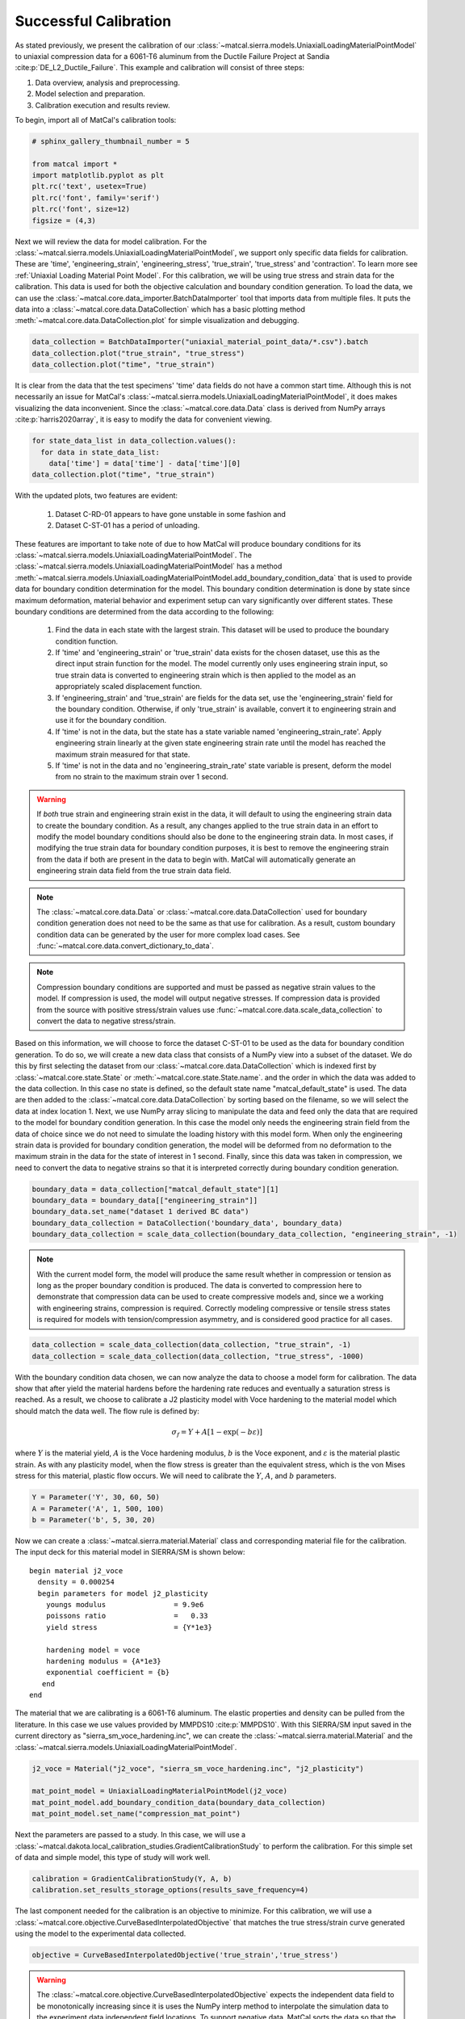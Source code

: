 
.. DO NOT EDIT.
.. THIS FILE WAS AUTOMATICALLY GENERATED BY SPHINX-GALLERY.
.. TO MAKE CHANGES, EDIT THE SOURCE PYTHON FILE:
.. "introduction_examples/sierra_material_point_examples/plot_sierra_material_point_calibration.py"
.. LINE NUMBERS ARE GIVEN BELOW.

.. only:: html

    .. note::
        :class: sphx-glr-download-link-note

        :ref:`Go to the end <sphx_glr_download_introduction_examples_sierra_material_point_examples_plot_sierra_material_point_calibration.py>`
        to download the full example code.

.. rst-class:: sphx-glr-example-title

.. _sphx_glr_introduction_examples_sierra_material_point_examples_plot_sierra_material_point_calibration.py:


Successful Calibration
======================

As stated previously, we present the calibration of our 
:class:`~matcal.sierra.models.UniaxialLoadingMaterialPointModel`
to uniaxial compression data for a 6061-T6 aluminum from the Ductile Failure Project at Sandia
:cite:p:`DE_L2_Ductile_Failure`. This example and calibration will
consist of three steps:

#. Data overview, analysis and preprocessing.
#. Model selection and preparation.
#. Calibration execution and results review.
 
To begin, import all of MatCal's calibration tools:

.. GENERATED FROM PYTHON SOURCE LINES 17-26

.. code-block:: Python

    # sphinx_gallery_thumbnail_number = 5

    from matcal import *
    import matplotlib.pyplot as plt
    plt.rc('text', usetex=True)
    plt.rc('font', family='serif')
    plt.rc('font', size=12)
    figsize = (4,3)








.. GENERATED FROM PYTHON SOURCE LINES 27-38

Next we will review the data for model calibration. For the 
:class:`~matcal.sierra.models.UniaxialLoadingMaterialPointModel`, 
we support only specific data fields for calibration. These are 
'time', 'engineering_strain', 'engineering_stress', 'true_strain', 'true_stress' and 'contraction'. 
To learn more see :ref:`Uniaxial Loading Material Point Model`. For this calibration,
we will be using true stress and strain data for the calibration. This data is used for 
both the objective calculation and boundary condition generation. To load the data, 
we can use the :class:`~matcal.core.data_importer.BatchDataImporter` tool that imports 
data from multiple files. It puts the data into a :class:`~matcal.core.data.DataCollection`
which has a basic plotting method :meth:`~matcal.core.data.DataCollection.plot` for
simple visualization and debugging.

.. GENERATED FROM PYTHON SOURCE LINES 38-43

.. code-block:: Python


    data_collection = BatchDataImporter("uniaxial_material_point_data/*.csv").batch
    data_collection.plot("true_strain", "true_stress")
    data_collection.plot("time", "true_strain")




.. rst-class:: sphx-glr-horizontal


    *

      .. image-sg:: /introduction_examples/sierra_material_point_examples/images/sphx_glr_plot_sierra_material_point_calibration_001.png
         :alt: matcal_default_state
         :srcset: /introduction_examples/sierra_material_point_examples/images/sphx_glr_plot_sierra_material_point_calibration_001.png
         :class: sphx-glr-multi-img

    *

      .. image-sg:: /introduction_examples/sierra_material_point_examples/images/sphx_glr_plot_sierra_material_point_calibration_002.png
         :alt: matcal_default_state
         :srcset: /introduction_examples/sierra_material_point_examples/images/sphx_glr_plot_sierra_material_point_calibration_002.png
         :class: sphx-glr-multi-img





.. GENERATED FROM PYTHON SOURCE LINES 44-49

It is clear from the data that the test specimens' 'time' data fields
do not have a common start time. Although this is not necessarily
an issue for MatCal's :class:`~matcal.sierra.models.UniaxialLoadingMaterialPointModel`, 
it does makes visualizing the data inconvenient. Since the :class:`~matcal.core.data.Data` class
is derived from NumPy arrays :cite:p:`harris2020array`, it is easy to modify the data for convenient viewing.

.. GENERATED FROM PYTHON SOURCE LINES 49-55

.. code-block:: Python


    for state_data_list in data_collection.values():
      for data in state_data_list:
        data['time'] = data['time'] - data['time'][0]
    data_collection.plot("time", "true_strain")




.. image-sg:: /introduction_examples/sierra_material_point_examples/images/sphx_glr_plot_sierra_material_point_calibration_003.png
   :alt: matcal_default_state
   :srcset: /introduction_examples/sierra_material_point_examples/images/sphx_glr_plot_sierra_material_point_calibration_003.png
   :class: sphx-glr-single-img





.. GENERATED FROM PYTHON SOURCE LINES 56-87

With the updated plots, two features are evident: 

  #. Dataset C-RD-01 appears to have gone unstable in some fashion and 
  #. Dataset C-ST-01 has a period of unloading. 

These features are important to take note of due to how
MatCal will produce boundary conditions for its :class:`~matcal.sierra.models.UniaxialLoadingMaterialPointModel`. 
The :class:`~matcal.sierra.models.UniaxialLoadingMaterialPointModel` has 
a method :meth:`~matcal.sierra.models.UniaxialLoadingMaterialPointModel.add_boundary_condition_data`
that is used to provide data for boundary condition determination for the model. 
This boundary condition determination is done by state since maximum deformation, 
material behavior and experiment setup can vary significantly over different states. 
These boundary conditions are determined from the data according to the following:

  #. Find the data in each state with the largest strain. This dataset will be used
     to produce the boundary condition function.
  #. If 'time' and 'engineering_strain' or 'true_strain' data exists for 
     the chosen dataset, use this as the direct input strain function for the model.
     The model currently only uses engineering strain input, so true strain data 
     is converted to engineering strain which is then applied to the model as 
     an appropriately scaled displacement function. 
  #. If 'engineering_strain' and 'true_strain' are fields for the data set,
     use the 'engineering_strain' field for the boundary condition. Otherwise,
     if only 'true_strain' is available, convert it to engineering strain and
     use it for the boundary condition. 
  #. If 'time' is not in the data, but the state has a state variable named 
     'engineering_strain_rate'. Apply engineering strain linearly at the given 
     state engineering strain rate until the model has reached the maximum strain measured 
     for that state. 
  #. If 'time' is not in the data and no 'engineering_strain_rate' state variable is present,
     deform the model from no strain to the maximum strain over 1 second.

.. GENERATED FROM PYTHON SOURCE LINES 89-99

.. warning::
    If *both* true strain and 
    engineering strain exist in the data, it will default to using the 
    engineering strain data to create the boundary condition. As a result,
    any changes applied to the true strain data in an effort to modify 
    the model boundary conditions should also be done to the engineering strain data. 
    In most cases, if modifying the true strain data for boundary condition purposes, it
    is best to remove the engineering strain from the data if both are present in the data
    to begin with. MatCal will automatically generate an engineering strain data field
    from the true strain data field.

.. GENERATED FROM PYTHON SOURCE LINES 101-105

.. note:: The :class:`~matcal.core.data.Data` or :class:`~matcal.core.data.DataCollection` used for boundary 
          condition generation does not need to be the same as that use for calibration. As a result, 
          custom boundary condition data can be generated by the user for more complex load cases. See 
          :func:`~matcal.core.data.convert_dictionary_to_data`. 

.. GENERATED FROM PYTHON SOURCE LINES 107-111

.. note:: Compression boundary conditions are supported and must be passed as negative strain values to the model.
          If compression is used, the model will output negative stresses. If compression data is provided
          from the source with positive stress/strain values use :func:`~matcal.core.data.scale_data_collection` to convert
          the data to negative stress/strain.

.. GENERATED FROM PYTHON SOURCE LINES 113-130

Based on this information, we will choose to force the dataset C-ST-01 to be used as the data
for boundary condition generation.
To do so, we will create a new data class that consists of a NumPy view
into a subset of the dataset. We do this by first selecting the dataset from our 
:class:`~matcal.core.data.DataCollection` which is indexed
first by :class:`~matcal.core.state.State` or :meth:`~matcal.core.state.State.name`.
and the order in which the data was added to the data collection.
In this case no state is defined, so the default state name "matcal_default_state" is used. 
The data are then added to the :class:`~matcal.core.data.DataCollection` by sorting based on the 
filename, so we will select the data at index location 1.
Next, we use NumPy array slicing to manipulate the data and feed only the data that are required to the 
model for boundary condition generation. In this case the model only needs the engineering strain field
from the data of choice since we do not need to simulate the loading history with this model form. When 
only the engineering strain data is provided for boundary condition generation, the model will be deformed
from no deformation to the maximum strain in the data for the state of interest in 1 second.
Finally, since this data was taken in compression, we need to convert the data to negative strains
so that it is interpreted correctly during boundary condition generation.

.. GENERATED FROM PYTHON SOURCE LINES 130-137

.. code-block:: Python


    boundary_data = data_collection["matcal_default_state"][1]
    boundary_data = boundary_data[["engineering_strain"]]
    boundary_data.set_name("dataset 1 derived BC data")
    boundary_data_collection = DataCollection('boundary_data', boundary_data)
    boundary_data_collection = scale_data_collection(boundary_data_collection, "engineering_strain", -1)








.. GENERATED FROM PYTHON SOURCE LINES 138-147

.. note::
  With the current model form, the model will produce the same result
  whether in compression or tension as long as the proper boundary condition 
  is produced. The data is converted to compression 
  here to demonstrate that compression data can be used to create compressive
  models and, since we a working with engineering strains, compression is required.
  Correctly modeling compressive or tensile stress states 
  is required for models with tension/compression asymmetry, 
  and is considered good practice for all cases. 

.. GENERATED FROM PYTHON SOURCE LINES 147-152

.. code-block:: Python


    data_collection = scale_data_collection(data_collection, "true_strain", -1)
    data_collection = scale_data_collection(data_collection, "true_stress", -1000)









.. GENERATED FROM PYTHON SOURCE LINES 153-168

With the boundary condition data chosen, we can now analyze the data
to choose a model form for calibration. The data show
that after yield the material hardens before the hardening rate reduces and 
eventually a saturation stress is reached. As a result, we choose to calibrate 
a J2 plasticity model with Voce hardening to the material model which should match the data well.
The flow rule is defined by:

.. math::
      \sigma_f = Y + A\left[1-\exp\left(-b\varepsilon\right)\right]

where :math:`Y` is the material yield, :math:`A` is the Voce hardening modulus, :math:`b`
is the Voce exponent, and :math:`\varepsilon` is the material plastic strain. As with 
any plasticity model, when the flow
stress is greater than the equivalent stress, which is the von Mises stress for this material,
plastic flow occurs. We will need to calibrate the :math:`Y`, :math:`A`, and :math:`b` parameters. 

.. GENERATED FROM PYTHON SOURCE LINES 168-173

.. code-block:: Python


    Y = Parameter('Y', 30, 60, 50)
    A = Parameter('A', 1, 500, 100)
    b = Parameter('b', 5, 30, 20)








.. GENERATED FROM PYTHON SOURCE LINES 174-197

Now we can create a :class:`~matcal.sierra.material.Material` class 
and corresponding material file for the calibration. 
The input deck for this material model in SIERRA/SM is shown below::

   begin material j2_voce
     density = 0.000254
     begin parameters for model j2_plasticity
       youngs modulus                = 9.9e6
       poissons ratio                =   0.33
       yield stress                  = {Y*1e3}

       hardening model = voce
       hardening modulus = {A*1e3}
       exponential coefficient = {b} 
      end
   end

The material that we are calibrating is a 6061-T6 aluminum. The elastic
properties and density can be pulled from the literature. In this case
we use values provided by MMPDS10 :cite:p:`MMPDS10`. 
With this SIERRA/SM input saved in the current directory as "sierra_sm_voce_hardening.inc", 
we can create the :class:`~matcal.sierra.material.Material` and the 
:class:`~matcal.sierra.models.UniaxialLoadingMaterialPointModel`. 

.. GENERATED FROM PYTHON SOURCE LINES 197-204

.. code-block:: Python


    j2_voce = Material("j2_voce", "sierra_sm_voce_hardening.inc", "j2_plasticity")

    mat_point_model = UniaxialLoadingMaterialPointModel(j2_voce)
    mat_point_model.add_boundary_condition_data(boundary_data_collection)
    mat_point_model.set_name("compression_mat_point")








.. GENERATED FROM PYTHON SOURCE LINES 205-209

Next the parameters are passed to a study. In this case, we will 
use a :class:`~matcal.dakota.local_calibration_studies.GradientCalibrationStudy`
to perform the calibration. For this simple set of data and simple model, 
this type of study will work well.

.. GENERATED FROM PYTHON SOURCE LINES 209-212

.. code-block:: Python

    calibration = GradientCalibrationStudy(Y, A, b)
    calibration.set_results_storage_options(results_save_frequency=4)








.. GENERATED FROM PYTHON SOURCE LINES 213-218

The last component needed for the calibration is an objective to minimize.
For this calibration, we will use a 
:class:`~matcal.core.objective.CurveBasedInterpolatedObjective`
that matches the true stress/strain curve generated using the model to the 
experimental data collected.

.. GENERATED FROM PYTHON SOURCE LINES 218-220

.. code-block:: Python


    objective = CurveBasedInterpolatedObjective('true_strain','true_stress')







.. GENERATED FROM PYTHON SOURCE LINES 221-229

.. warning::
    The :class:`~matcal.core.objective.CurveBasedInterpolatedObjective` expects
    the independent data field to be monotonically increasing since it is uses
    the NumPy interp method to interpolate the simulation data to the experiment
    data independent field locations. To support negative data, MatCal 
    sorts the data so that the independent variable is monotonically increasing 
    to meet this requirement. Be sure your data will behave as intended when passed
    to this objective.

.. GENERATED FROM PYTHON SOURCE LINES 232-251

One more step remains before this objective is ready for use in the calibration.
Since the material data being used for the calibration has unloading data 
and our  model does not, we must modify the objective or the data to remove this data 
from the calibration. With the objective we are using, we do not want to modify the 
QoI Extractor since this objective has a predefined extractor for interpolation. 
We also want to keep the entire original dataset. This leaves us with the 
option to use a weighting function that modifies the residuals such that 
the unloading points do not affect the objective. We also *should* remove the 
elastic loading portion of the curve. Since we are not 
calibrating the elastic parameters, it should not contribute to the residual. 
Furthermore, since this portion of the curve is steep, even small errors in the slope could
lead to large contribution 
to the objectives. Therefore, to ensure the objective provides the calibration we want, we use a
:class:`~matcal.core.residuals.UserFunctionWeighting` to ensure only the data 
we want to use for calibration affects the objective. 
To do so, we define a function that performs the residual weighting. 
Once again, we can leverage NumPy array slicing to select the data 
we wish to exclude and set their weights to zero, effectively removing their
influence on the objective.

.. GENERATED FROM PYTHON SOURCE LINES 251-263

.. code-block:: Python


    def remove_high_and_low_strain_from_residual(true_strains, true_stresses, residuals):
        import numpy as np
        weights = np.ones(len(residuals))
        weights[(-true_strains > 0.5) | (-true_strains < 0.0035)] = 0
        return weights*residuals

    residual_weights = UserFunctionWeighting("true_strain", "true_stress", 
                                             remove_high_and_low_strain_from_residual)

    objective.set_field_weights(residual_weights)








.. GENERATED FROM PYTHON SOURCE LINES 264-270

To learn more about :class:`matcal.core.residuals.UserFunctionWeighting` please view
its documentation. With the model, objective and data defined, we can now give the study 
an evaluation set. These evaluation sets give the study all pieces needed to evaluate
an objective essentially tying a dataset, model and objective together for evaluation.
Although multiple evaluation sets can be added to a study, only one is needed for this basic
calibration.

.. GENERATED FROM PYTHON SOURCE LINES 270-272

.. code-block:: Python

    calibration.add_evaluation_set(mat_point_model, objective, data_collection)








.. GENERATED FROM PYTHON SOURCE LINES 273-274

The last step is to launch the calibration study and review the results.

.. GENERATED FROM PYTHON SOURCE LINES 274-279

.. code-block:: Python

    calibration.set_core_limit(4)
    results = calibration.launch()
    print(results.best.to_dict())
    make_standard_plots("true_strain")




.. rst-class:: sphx-glr-horizontal


    *

      .. image-sg:: /introduction_examples/sierra_material_point_examples/images/sphx_glr_plot_sierra_material_point_calibration_004.png
         :alt: plot sierra material point calibration
         :srcset: /introduction_examples/sierra_material_point_examples/images/sphx_glr_plot_sierra_material_point_calibration_004.png
         :class: sphx-glr-multi-img

    *

      .. image-sg:: /introduction_examples/sierra_material_point_examples/images/sphx_glr_plot_sierra_material_point_calibration_005.png
         :alt: plot sierra material point calibration
         :srcset: /introduction_examples/sierra_material_point_examples/images/sphx_glr_plot_sierra_material_point_calibration_005.png
         :class: sphx-glr-multi-img

    *

      .. image-sg:: /introduction_examples/sierra_material_point_examples/images/sphx_glr_plot_sierra_material_point_calibration_006.png
         :alt: plot sierra material point calibration
         :srcset: /introduction_examples/sierra_material_point_examples/images/sphx_glr_plot_sierra_material_point_calibration_006.png
         :class: sphx-glr-multi-img


.. rst-class:: sphx-glr-script-out

 .. code-block:: none

    OrderedDict([('Y', 41.467621667), ('A', 13.5267847), ('b', 18.779674536)])




.. GENERATED FROM PYTHON SOURCE LINES 280-293

The calibration completes with the Dakota output::

  ***** RELATIVE FUNCTION CONVERGENCE *****

indicating that the algorithm completed successfully. From 
the plots it is clear that the model matches the experimental 
data well, and the final objective function value of around 0.00692 
also indicates a quality calibration with low model form error.
Since this is a calibration 
to true stress/strain data, it is also straight forward to verify the fit
analytically. From the QoI plot, we can see yield is around 42 ksi and the 
saturation stress is around 55 ksi which agrees with the calibrated parameters of
:math:`Y = 42.17 \text{ ksi}` and :math:`A = 12.83 \text{ ksi}`.


.. rst-class:: sphx-glr-timing

   **Total running time of the script:** (1 minutes 49.310 seconds)


.. _sphx_glr_download_introduction_examples_sierra_material_point_examples_plot_sierra_material_point_calibration.py:

.. only:: html

  .. container:: sphx-glr-footer sphx-glr-footer-example

    .. container:: sphx-glr-download sphx-glr-download-jupyter

      :download:`Download Jupyter notebook: plot_sierra_material_point_calibration.ipynb <plot_sierra_material_point_calibration.ipynb>`

    .. container:: sphx-glr-download sphx-glr-download-python

      :download:`Download Python source code: plot_sierra_material_point_calibration.py <plot_sierra_material_point_calibration.py>`

    .. container:: sphx-glr-download sphx-glr-download-zip

      :download:`Download zipped: plot_sierra_material_point_calibration.zip <plot_sierra_material_point_calibration.zip>`


.. only:: html

 .. rst-class:: sphx-glr-signature

    `Gallery generated by Sphinx-Gallery <https://sphinx-gallery.github.io>`_
